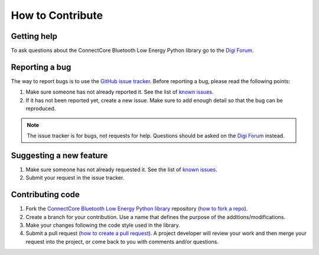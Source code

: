 How to Contribute
=================


Getting help
------------

To ask questions about the ConnectCore Bluetooth Low Energy Python library go
to the
`Digi Forum <http://www.digi.com/support/forum>`_.


Reporting a bug
---------------

The way to report bugs is to use the
`GitHub issue tracker <http://github.com/digi-embedded/connectcore-ble-python/issues>`_.
Before reporting a bug, please read the following points:

#. Make sure someone has not already reported it. See the list of
   `known issues <http://github.com/digi-embedded/connectcore-ble-python/issues>`_.
#. If it has not been reported yet, create a new issue. Make sure to add enough
   detail so that the bug can be reproduced.

.. Note::
   The issue tracker is for bugs, not requests for help. Questions
   should be asked on the `Digi Forum <http://www.digi.com/support/forum>`_
   instead.


Suggesting a new feature
------------------------

#. Make sure someone has not already requested it. See the list of
   `known issues <http://github.com/digi-embedded/connectcore-ble-python/issues>`_.
#. Submit your request in the issue tracker.


Contributing code
-----------------

#. Fork the `ConnectCore Bluetooth Low Energy Python library
   <http://github.com/digi-embedded/connectcore-ble-python>`_
   repository (`how to fork a repo
   <https://help.github.com/articles/fork-a-repo/>`_).
#. Create a branch for your contribution. Use a name that defines the purpose
   of the additions/modifications.
#. Make your changes following the code style used in the library.
#. Submit a pull request (`how to create a pull request
   <https://help.github.com/articles/fork-a-repo/#next-steps>`_). A project
   developer will review your work and then merge your request into the
   project, or come back to you with comments and/or questions.
